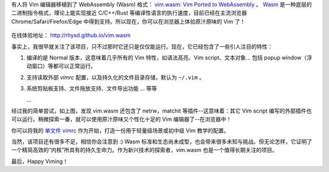 .. title: 在浏览器中运行 Vim 编辑器
.. slug: run-vim-editor-on-browsers
.. date: 2019-10-23 21:29:00 UTC+08:00
.. updated: 2019-10-24 15:46:28 UTC+08:00
.. tags: vim
.. category: vim
.. link:
.. description:
.. type: text
.. nocomments:
.. previewimage: /images/chrome_vim_wasm.thumbnail.png

有人将 Vim 编辑器移植到了 WebAssembly (Wasm) 格式： `vim.wasm: Vim Ported to WebAssembly <https://github.com/rhysd/vim.wasm>`_ 。 `Wasm <https://webassembly.org/>`_ 是一种底层的二进制指令格式，理论上能实现接近 C/C++/Rust 等编译性语言的执行速度，目前已经在主流浏览器 Chrome/Safari/Firefox/Edge 中得到支持。所以现在，你可以在浏览器上体验原汁原味的 Vim 了！

.. figure:: /images/chrome_vim_wasm.png
   :alt: vim.wasm on chrome
   :align: center

.. TEASER_END

在线体验地址： http://rhysd.github.io/vim.wasm

事实上，我很早就关注了该项目，只不过那时它还只是仅仅能运行。现在，它已经包含了一些引人注目的特性：

1. 编译的是 Normal 版本，这意味着几乎所有的 Vim 特性，如语法高亮、Vim script、文本对象... 包括 popup window（浮动窗口）等都可以正常运行。

2. 支持读取外部 `vimrc` 配置，以及持久化的文件目录存储，默认为 ``~/.vim`` 。

3. 系统剪贴板支持、文件拖放支持、文件导出功能 ... 等等

   ...

经过我的简单尝试，如上图，发现 vim.wasm 还包含了 netrw，matchit 等插件--这意味着：其它 Vim script 编写的外部插件也可以运行。稍微探索一番，就可以使用原汁原味又个性化十足的 Vim 编辑器了--在浏览器中！

你可以将我的 `单文件 vimrc <https://github.com/ashfinal/vimrc-config>`_ 作为开始，打造一份用于轻量级场景或初中级 Vim 教学的配置。

当然，该项目还有很多不足，相信你会注意到 :) Wasm 标准和生态尚未成型，也会带来很多未知与挑战。但无论怎样，它证明了一个精简高效的“内核”所具有的持久生命力。作为新兴技术的探索者，vim.wasm 也是一个值得长期关注的项目。

最后，Happy Viming！
